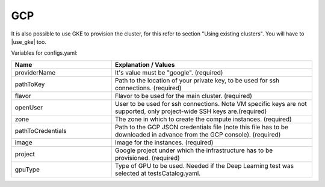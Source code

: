 GCP
---------------------------------------------

It is also possible to use GKE to provision the cluster, for this refer to section "Using existing clusters". You will have to |use_gke| too.

Variables for configs.yaml:

.. list-table::
   :widths: 25 50
   :header-rows: 1

   * - Name
     - Explanation / Values
   * - providerName
     - It's value must be "google". (required)
   * - pathToKey
     - Path to the location of your private key, to be used for ssh connections. (required)
   * - flavor
     - Flavor to be used for the main cluster. (required)
   * - openUser
     - User to be used for ssh connections. Note VM specific keys are not supported, only project-wide SSH keys are.(required)
   * - zone
     - The zone in which to create the compute instances. (required)
   * - pathToCredentials
     - Path to the GCP JSON credentials file (note this file has to be downloaded in advance from the GCP console). (required)
   * - image
     - Image for the instances. (required)
   * - project
     - Google project under which the infrastructure has to be provisioned. (required)
   * - gpuType
     - Type of GPU to be used. Needed if the Deep Learning test was selected at testsCatalog.yaml.


.. |use_gke| raw:: html

  <a href="https://cloud.google.com/sdk/gcloud/reference/container/clusters/get-credentials?hl=en_US&_ga=2.141757301.-616534808.1554462142" target="_blank">fetch the kubectl kubeconfig file</a>

